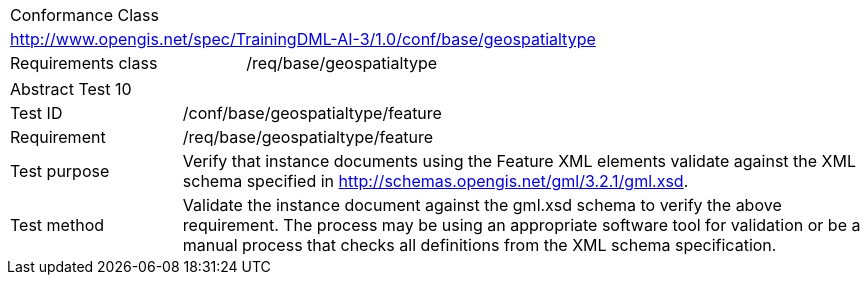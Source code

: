 [width="100%",cols="40%,60%",]
|===
2+|Conformance Class
2+|http://www.opengis.net/spec/TrainingDML-AI-3/1.0/conf/base/geospatialtype
|Requirements class |/req/base/geospatialtype
|===

[width="100%",cols="20%,80%",]
|===
2+|Abstract Test 10
|Test ID |/conf/base/geospatialtype/feature
|Requirement |/req/base/geospatialtype/feature
|Test purpose |Verify that instance documents using the Feature XML elements validate against the XML schema specified in http://schemas.opengis.net/gml/3.2.1/gml.xsd.
|Test method |Validate the instance document against the gml.xsd schema to verify the above requirement. The process may be using an appropriate software tool for validation or be a manual process that checks all definitions from the XML schema specification.
|===